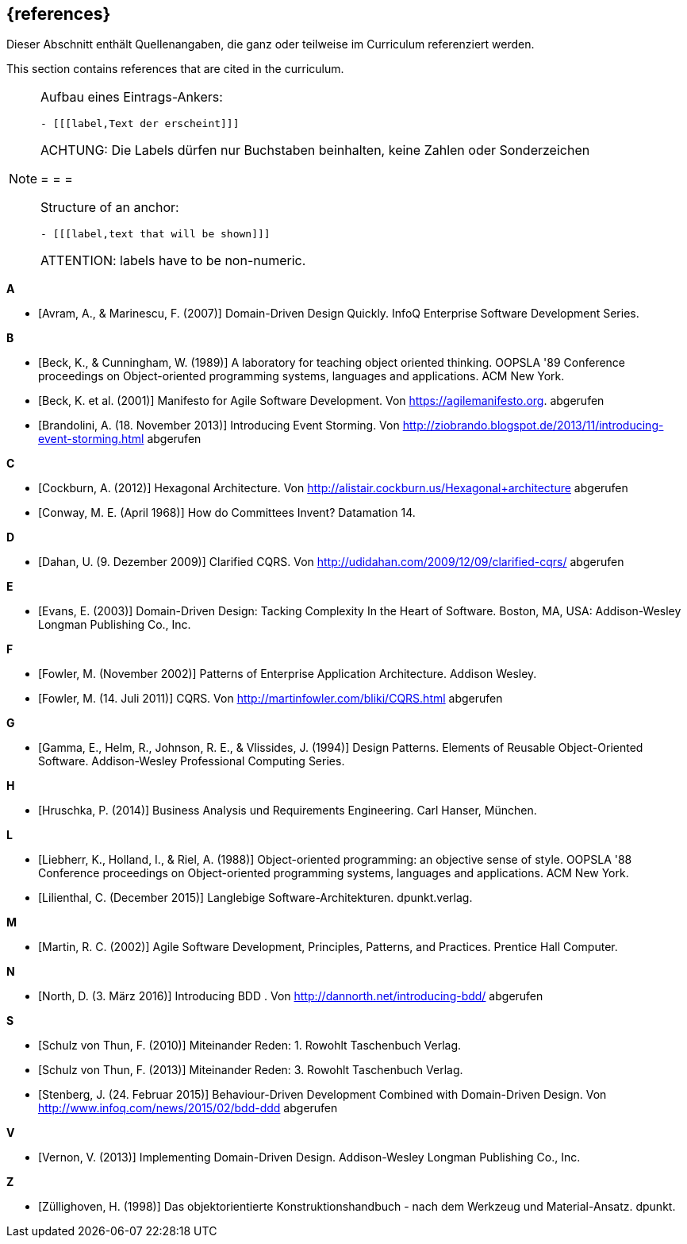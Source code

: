 // header file for curriculum section "References"
// (c) iSAQB e.V. (https://isaqb.org)
// ===============================================

[bibliography]
== {references}

// tag::DE[]
Dieser Abschnitt enthält Quellenangaben, die ganz oder teilweise im Curriculum referenziert werden.
// end::DE[]

// tag::EN[]
This section contains references that are cited in the curriculum.
// end::EN[]

// tag::REMARK[]
[NOTE]
====
Aufbau eines Eintrags-Ankers:
```
- [[[label,Text der erscheint]]]
```
ACHTUNG: Die Labels dürfen nur Buchstaben beinhalten, keine Zahlen oder Sonderzeichen

= = =

Structure of an anchor:
```
- [[[label,text that will be shown]]]
```
ATTENTION: labels have to be non-numeric.
====
// end::REMARK[]


**A**

- [[[avram,Avram, A., & Marinescu, F. (2007)]]] Domain-Driven Design Quickly. InfoQ Enterprise Software Development Series.

**B**

- [[[beck,Beck, K., & Cunningham, W. (1989)]]]  A laboratory for teaching object oriented thinking. OOPSLA '89 Conference proceedings on Object-oriented programming systems, languages and applications. ACM New York.
- [[[beck2001,Beck, K. et al. (2001)]]] Manifesto for Agile Software Development. Von https://agilemanifesto.org. abgerufen
- [[[brandolini,Brandolini, A. (18. November 2013)]]]  Introducing Event Storming. Von http://ziobrando.blogspot.de/2013/11/introducing-event-storming.html abgerufen

**C**

- [[[cockburn,Cockburn, A. (2012)]]] Hexagonal Architecture. Von http://alistair.cockburn.us/Hexagonal+architecture abgerufen
- [[[conway,Conway, M. E. (April 1968)]]] How do Committees Invent? Datamation 14.

**D**

- [[[dahan,Dahan, U. (9. Dezember 2009)]]] Clarified CQRS. Von http://udidahan.com/2009/12/09/clarified-cqrs/ abgerufen

**E**

- [[[evans,Evans, E. (2003)]]] Domain-Driven Design: Tacking Complexity In the Heart of Software. Boston, MA, USA: Addison-Wesley Longman Publishing Co., Inc.

**F**

- [[[fowler2002,Fowler, M. (November 2002)]]] Patterns of Enterprise Application Architecture. Addison Wesley.
- [[[fowler2011,Fowler, M. (14. Juli 2011)]]] CQRS. Von http://martinfowler.com/bliki/CQRS.html abgerufen

**G**

- [[[gamma,Gamma, E., Helm, R., Johnson, R. E., & Vlissides, J. (1994)]]] Design Patterns. Elements of Reusable Object-Oriented Software. Addison-Wesley Professional Computing Series.

**H**

- [[[hruschka,Hruschka, P. (2014)]]] Business Analysis und Requirements Engineering. Carl Hanser, München.

**L**

- [[[liebherr,Liebherr, K., Holland, I., & Riel, A. (1988)]]] Object-oriented programming: an objective sense of style. OOPSLA '88 Conference proceedings on Object-oriented programming systems, languages and applications. ACM New York.
- [[[lilienthal,Lilienthal, C. (December 2015)]]] Langlebige Software-Architekturen. dpunkt.verlag.

**M**

- [[[martin,Martin, R. C. (2002)]]] Agile Software Development, Principles, Patterns, and Practices. Prentice Hall Computer.

**N**

- [[[north,North, D. (3. März 2016)]]] Introducing BDD . Von http://dannorth.net/introducing-bdd/ abgerufen

**S**

- [[[schulz2010,Schulz von Thun, F. (2010)]]] Miteinander Reden: 1. Rowohlt Taschenbuch Verlag.
- [[[schulz2013,Schulz von Thun, F. (2013)]]] Miteinander Reden: 3. Rowohlt Taschenbuch Verlag.
- [[[stenberg,Stenberg, J. (24. Februar 2015)]]] Behaviour-Driven Development Combined with Domain-Driven Design. Von http://www.infoq.com/news/2015/02/bdd-ddd abgerufen

**V**

- [[[vernon,Vernon, V. (2013)]]] Implementing Domain-Driven Design. Addison-Wesley Longman Publishing Co., Inc.

**Z**

- [[[zullighoven,Züllighoven, H. (1998)]]] Das objektorientierte Konstruktionshandbuch - nach dem Werkzeug und Material-Ansatz. dpunkt.
